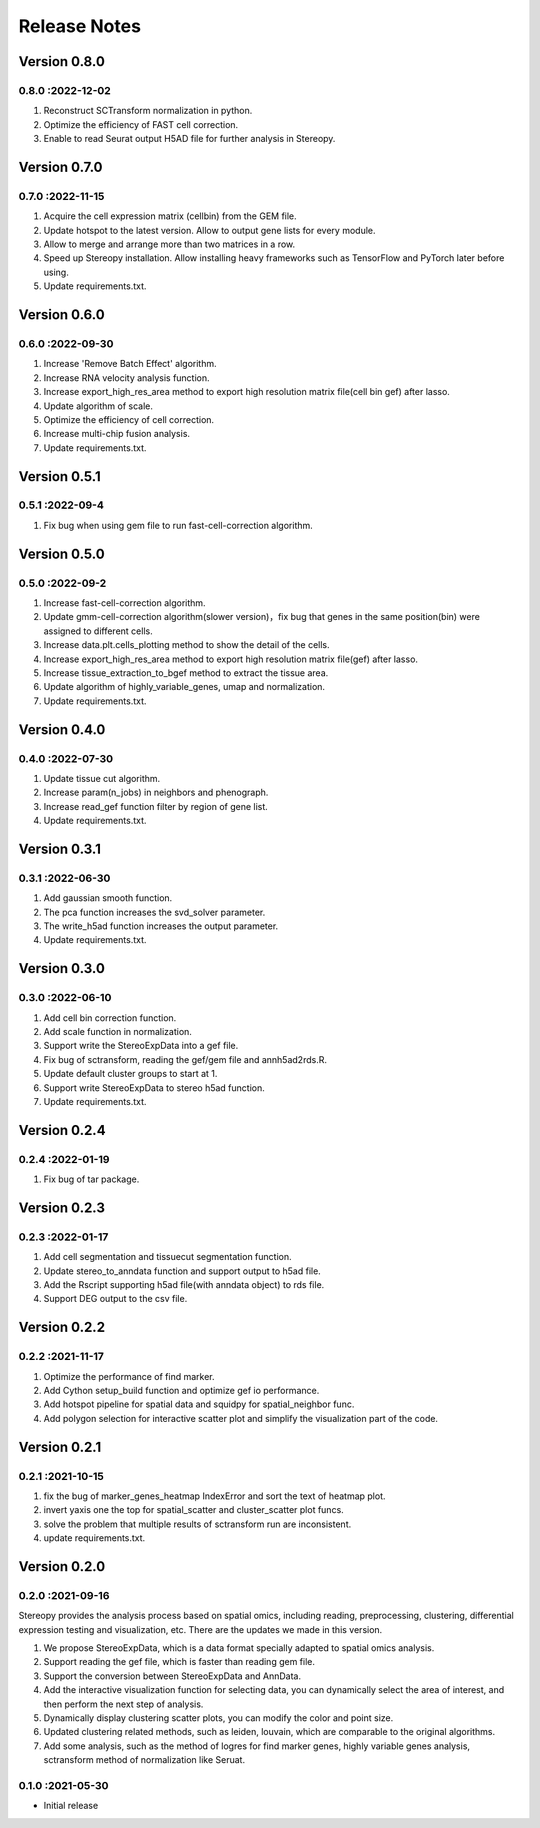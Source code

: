 Release Notes
=============

.. role:: small

Version 0.8.0
------------------
0.8.0 :2022-12-02
~~~~~~~~~~~~~~~~~~~~~
1. Reconstruct SCTransform normalization in python.
2. Optimize the efficiency of FAST cell correction.
3. Enable to read Seurat output H5AD file for further analysis in Stereopy.

Version 0.7.0
------------------
0.7.0 :2022-11-15
~~~~~~~~~~~~~~~~~~~~~
1. Acquire the cell expression matrix (cellbin) from the GEM file.
2. Update hotspot to the latest version. Allow to output gene lists for every module.
3. Allow to merge and arrange more than two matrices in a row.
4. Speed up Stereopy installation. Allow installing heavy frameworks such as TensorFlow and PyTorch later before using.
5. Update requirements.txt.

Version 0.6.0
------------------
0.6.0 :2022-09-30
~~~~~~~~~~~~~~~~~~~~~
1. Increase 'Remove Batch Effect' algorithm.
2. Increase RNA velocity analysis function.
3. Increase export_high_res_area method to export high resolution matrix file(cell bin gef) after lasso.
4. Update algorithm of scale.
5. Optimize the efficiency of cell correction.
6. Increase multi-chip fusion analysis.
7. Update requirements.txt.

Version 0.5.1
------------------
0.5.1 :2022-09-4
~~~~~~~~~~~~~~~~~~~~~
1. Fix bug when using gem file to run fast-cell-correction algorithm.

Version 0.5.0
------------------
0.5.0 :2022-09-2
~~~~~~~~~~~~~~~~~~~~~
1. Increase fast-cell-correction algorithm.
2. Update gmm-cell-correction algorithm(slower version)，fix bug that genes in the same position(bin) were assigned to different cells.
3. Increase data.plt.cells_plotting method to show the detail of the cells.
4. Increase export_high_res_area method to export high resolution matrix file(gef) after lasso.
5. Increase tissue_extraction_to_bgef method to extract the tissue area.
6. Update algorithm of highly_variable_genes, umap and normalization.
7. Update requirements.txt.

Version 0.4.0
------------------
0.4.0 :2022-07-30
~~~~~~~~~~~~~~~~~~~~~
1. Update tissue cut algorithm.
2. Increase param(n_jobs) in neighbors and phenograph.
3. Increase read_gef function filter by region of gene list.
4. Update requirements.txt.

Version 0.3.1
------------------
0.3.1 :2022-06-30
~~~~~~~~~~~~~~~~~~~~~
1. Add gaussian smooth function.
2. The pca function increases the svd_solver parameter.
3. The write_h5ad function increases the output parameter.
4. Update requirements.txt.

Version 0.3.0
------------------
0.3.0 :2022-06-10
~~~~~~~~~~~~~~~~~~~~~
1. Add cell bin correction function.
2. Add scale function in normalization.
3. Support write the StereoExpData into a gef file.
4. Fix bug of sctransform, reading the gef/gem file and annh5ad2rds.R.
5. Update default cluster groups to start at 1.
6. Support write StereoExpData to stereo h5ad function.
7. Update requirements.txt.

Version 0.2.4
------------------
0.2.4 :2022-01-19
~~~~~~~~~~~~~~~~~~~~~
1. Fix bug of tar package.

Version 0.2.3
-----------
0.2.3 :2022-01-17
~~~~~~~~~~~~~~~~~~~~~~~
1. Add cell segmentation and tissuecut segmentation function.
2. Update stereo_to_anndata function and support output to h5ad file.
3. Add the Rscript supporting h5ad file(with anndata object) to rds file.
4. Support DEG output to the csv file.

Version 0.2.2
-----------
0.2.2 :2021-11-17
~~~~~~~~~~~~~~~~~~~~~~~
1. Optimize the performance of find marker.
2. Add Cython setup_build function and optimize gef io performance.
3. Add hotspot pipeline for spatial data and squidpy for spatial_neighbor func.
4. Add polygon selection for interactive scatter plot and simplify the visualization part of the code.


Version 0.2.1
-----------
0.2.1 :2021-10-15
~~~~~~~~~~~~~~~~~~~~~~~
1. fix the bug of marker_genes_heatmap IndexError and sort the text of heatmap plot.
2. invert yaxis one the top for spatial_scatter and cluster_scatter plot funcs.
3. solve the problem that multiple results of sctransform run are inconsistent.
4. update requirements.txt.


Version 0.2.0
-----------
0.2.0 :2021-09-16
~~~~~~~~~~~~~~~~~~~~~~~~~

Stereopy provides the analysis process based on spatial omics, including reading, preprocessing, clustering,
differential expression testing and visualization, etc. There are the updates we made in this version.

1. We propose StereoExpData, which is a data format specially adapted to spatial omics analysis.
2. Support reading the gef file, which is faster than reading gem file.
3. Support the conversion between StereoExpData and AnnData.
4. Add the interactive visualization function for selecting data, you can dynamically select the area of interest, and then perform the next step of analysis.
5. Dynamically display clustering scatter plots, you can modify the color and point size.
6. Updated clustering related methods, such as leiden, louvain, which are comparable to the original algorithms.
7. Add some analysis, such as the method of logres for find marker genes, highly variable genes analysis, sctransform method of normalization like Seruat.


0.1.0 :2021-05-30
~~~~~~~~~~~~~~~~~~~~~~~~~
- Initial release
